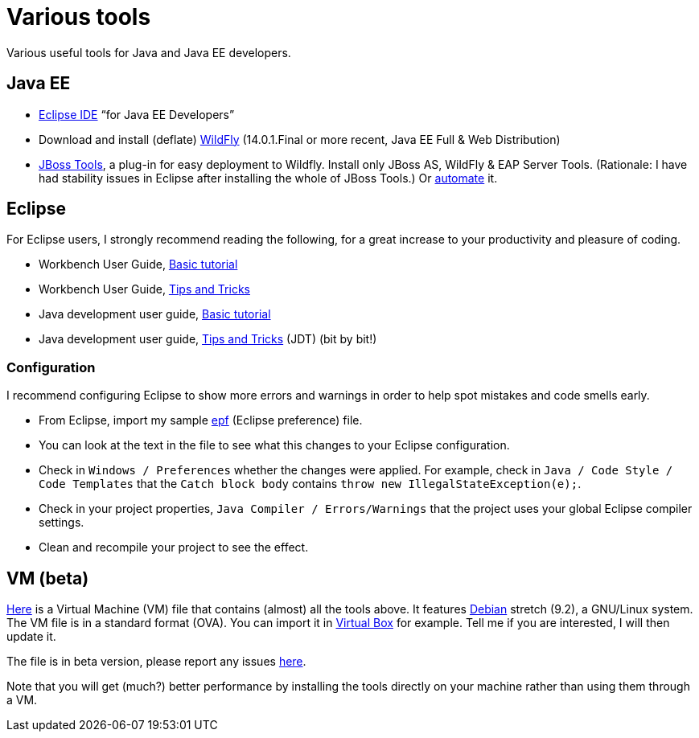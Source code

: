 = Various tools
:sectanchors:

Various useful tools for Java and Java EE developers.

== Java EE
* https://www.eclipse.org/downloads/packages/[Eclipse IDE] “for Java EE Developers”
* Download and install (deflate) https://wildfly.org/downloads/[WildFly] (14.0.1.Final or more recent, Java EE Full & Web Distribution)
* https://tools.jboss.org/downloads/jbosstools/2018-09/4.9.0.Final.html[JBoss Tools], a plug-in for easy deployment to Wildfly. Install only JBoss AS, WildFly & EAP Server Tools. (Rationale: I have had stability issues in Eclipse after installing the whole of JBoss Tools.) Or https://github.com/oliviercailloux/java-course/blob/master/Automated%20Eclipse%20install.adoc[automate] it.

== Eclipse
For Eclipse users, I strongly recommend reading the following, for a great increase to your productivity and pleasure of coding.

* Workbench User Guide, https://help.eclipse.org/2019-12/topic/org.eclipse.platform.doc.user/gettingStarted/qs-02a.htm?cp=0_1_0_0[Basic tutorial]
* Workbench User Guide, http://help.eclipse.org/2019-03/topic/org.eclipse.platform.doc.user/tips/platform_tips.html?cp=0_5[Tips and Tricks]
* Java development user guide, http://help.eclipse.org/2019-03/topic/org.eclipse.jdt.doc.user/gettingStarted/qs-2.htm[Basic tutorial]
* Java development user guide, http://help.eclipse.org/2019-03/topic/org.eclipse.jdt.doc.user/tips/jdt_tips.html?cp=1_5[Tips and Tricks] (JDT) (bit by bit!)

[[Eclipse-strict]]
=== Configuration
I recommend configuring Eclipse to show more errors and warnings in order to help spot mistakes and code smells early.

* From Eclipse, import my sample https://github.com/oliviercailloux/java-course/blob/master/Best%20practices/Eclipse-prefs.epf[epf] (Eclipse preference) file. 
* You can look at the text in the file to see what this changes to your Eclipse configuration.
* Check in `Windows / Preferences` whether the changes were applied. For example, check in `Java / Code Style / Code Templates` that the `Catch block body` contains `throw new IllegalStateException(e);`.
* Check in your project properties, `Java Compiler / Errors/Warnings` that the project uses your global Eclipse compiler settings.
* Clean and recompile your project to see the effect.

== VM (beta)
https://universitedauphine-my.sharepoint.com/personal/olivier_cailloux_lamsade_dauphine_fr/_layouts/15/guestaccess.aspx?docid=03887190377294e79a8a63c8f063ffe9b&authkey=AdV4WjBgnfjLa2IRffbav5s&e=10400376c63043138b324257b2c8c6a6[Here] is a Virtual Machine (VM) file that contains (almost) all the tools above. It features https://www.debian.org/doc/user-manuals[Debian] stretch (9.2), a GNU/Linux system. The VM file is in a standard format (OVA). You can import it in https://www.virtualbox.org/[Virtual Box] for example. Tell me if you are interested, I will then update it.

The file is in beta version, please report any issues https://github.com/oliviercailloux/Deb-9-VM[here].

Note that you will get (much?) better performance by installing the tools directly on your machine rather than using them through a VM.

